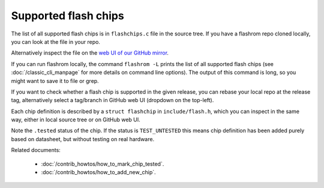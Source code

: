 =====================
Supported flash chips
=====================

The list of all supported flash chips is in ``flashchips.c`` file in the source tree.
If you have a flashrom repo cloned locally, you can look at the file in your repo.

Alternatively inspect the file on the `web UI of our GitHub mirror <https://github.com/flashrom/flashrom/blob/main/flashchips.c>`_.

If you can run flashrom locally, the command ``flashrom -L`` prints the list of all supported flash chips
(see :doc:`/classic_cli_manpage` for more details on command line options). The output of this command is long, so you might
want to save it to file or grep.

If you want to check whether a flash chip is supported in the given release, you can rebase your local
repo at the release tag, alternatively select a tag/branch in GitHub web UI (dropdown on the top-left).

Each chip definition is described by a ``struct flashchip`` in ``include/flash.h``, which you can inspect in the same way,
either in local source tree or on GitHub web UI.

Note the ``.tested`` status of the chip. If the status is ``TEST_UNTESTED`` this means chip definition has been added purely based on
datasheet, but without testing on real hardware.

Related documents:

   * :doc:`/contrib_howtos/how_to_mark_chip_tested`.
   * :doc:`/contrib_howtos/how_to_add_new_chip`.
